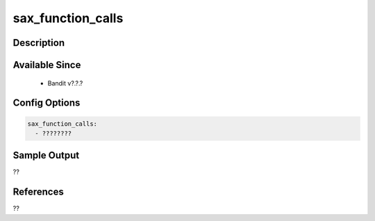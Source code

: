 
sax_function_calls
==============================================

Description
-----------

Available Since
---------------
 - Bandit v?.?.?

Config Options
--------------
.. code-block:: yaml

    sax_function_calls:
      - ????????


Sample Output
-------------
??

References
----------
??

